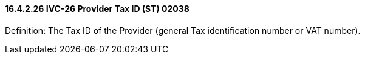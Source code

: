 ==== 16.4.2.26 IVC-26 Provider Tax ID (ST) 02038

Definition: The Tax ID of the Provider (general Tax identification number or VAT number).

